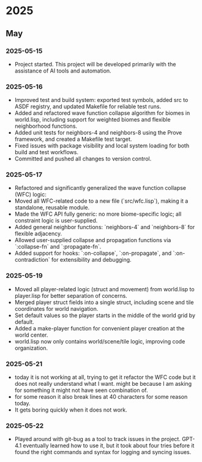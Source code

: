 * 2025
** May
*** 2025-05-15
- Project started. This project will be developed primarily with the assistance of AI tools and automation.
*** 2025-05-16
- Improved test and build system: exported test symbols, added src to ASDF registry, and updated Makefile for reliable test runs.
- Added and refactored wave function collapse algorithm for biomes in world.lisp, including support for weighted biomes and flexible neighborhood functions.
- Added unit tests for neighbors-4 and neighbors-8 using the Prove framework, and created a Makefile test target.
- Fixed issues with package visibility and local system loading for both build and test workflows.
- Committed and pushed all changes to version control.
*** 2025-05-17
  - Refactored and significantly generalized the wave function collapse (WFC) logic:
  - Moved all WFC-related code to a new file (`src/wfc.lisp`), making it a standalone, reusable module.
  - Made the WFC API fully generic: no more biome-specific logic; all constraint logic is user-supplied.
  - Added general neighbor functions: `neighbors-4` and `neighbors-8` for flexible adjacency.
  - Allowed user-supplied collapse and propagation functions via `:collapse-fn` and `:propagate-fn`.
  - Added support for hooks: `:on-collapse`, `:on-propagate`, and `:on-contradiction` for extensibility and debugging.
*** 2025-05-19
- Moved all player-related logic (struct and movement) from world.lisp to player.lisp for better separation of concerns.
- Merged player struct fields into a single struct, including scene and tile coordinates for world navigation.
- Set default values so the player starts in the middle of the world grid by default.
- Added a make-player function for convenient player creation at the world center.
- world.lisp now only contains world/scene/tile logic, improving code organization.
*** 2025-05-21
- today it is not working at all,
  trying to get it refactor the WFC code but it does not really
  understand what I want. might be because I am asking for
  something it might not have seen combination of.
- for some reason it also break lines at 40 characters for some reason today.
- It gets boring quickly when it does not work.
*** 2025-05-22
- Played around with git-bug as a tool to track issues in the project. GPT-4.1
  eventually learned how to use it, but it took about four tries before it
  found the right commands and syntax for logging and syncing issues.

# Template for future entries:
# * YEAR
# ** MONTH
# *** YYYY-MM-DD
# - Notes...
